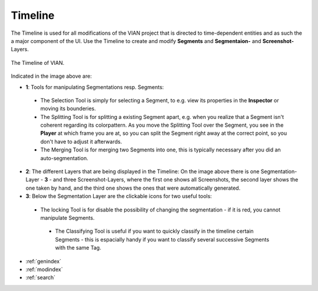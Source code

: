 .. _timeline:

Timeline
========
The Timeline is used for all modifications of the VIAN project that is directed to time-dependent entities and as such
the a major component of the UI.
Use the Timeline to create and modify **Segments** and **Segmentaion-** and **Screenshot-** Layers.


.. figure:: timeline_new.png
   :scale: 60%
   :align: center
   :alt: map to buried treasure

   The Timeline of VIAN.

Indicated in the image above are:

- **1**: Tools for manipulating Segmentations resp. Segments:
 - The Selection Tool |selection_tool| is simply for selecting a Segment, to e.g. view its properties in the **Inspector** or moving its bounderies.
 - The Splitting Tool |splitting_tool| is for splitting a existing Segment apart, e.g. when you realize that a Segment isn't coherent regarding its colorpattern. As you move the Splitting Tool over the Segment, you see in the **Player** at which frame you are at, so you can split the Segment right away at the correct point, so you don't have to adjust it afterwards.
 - The Merging Tool |merging_tool| is for merging two Segments into one, this is typically necessary after you did an auto-segmentation.
- **2**: The different Layers that are being displayed in the Timeline: On the image above there is one Segmentation-Layer - **3** - and three Screenshot-Layers, where the first one shows all Screenshots, the second layer shows the one taken by hand, and the third one shows the ones that were automatically generated.
- **3**: Below the Segmentation Layer are the clickable icons for two useful tools:
 - The locking Tool |lock_tool| is for disable the possibility of changing the segmentation - if it is red, you cannot manipulate Segments.
  - The Classifying Tool |classify_tool| is useful if you want to quickly classify in the timeline certain Segments - this is espacially handy if you want to classify several successive Segments with the same Tag.

.. |selection_tool| image:: timeline_selection_tool.png
   :height: 20px
   :width: 20px

.. |splitting_tool| image:: timeline_splitting_tool.png
   :height: 20px
   :width: 20px

.. |merging_tool| image:: timeline_merging_tool.png
   :height: 20px
   :width: 20px

.. |lock_tool| image:: lock_segment_layer.png
   :height: 20px
   :width: 20px

.. |classify_tool| image:: classify_segment_layer.png
   :height: 20px
   :width: 20px

* :ref:`genindex`
* :ref:`modindex`
* :ref:`search`
